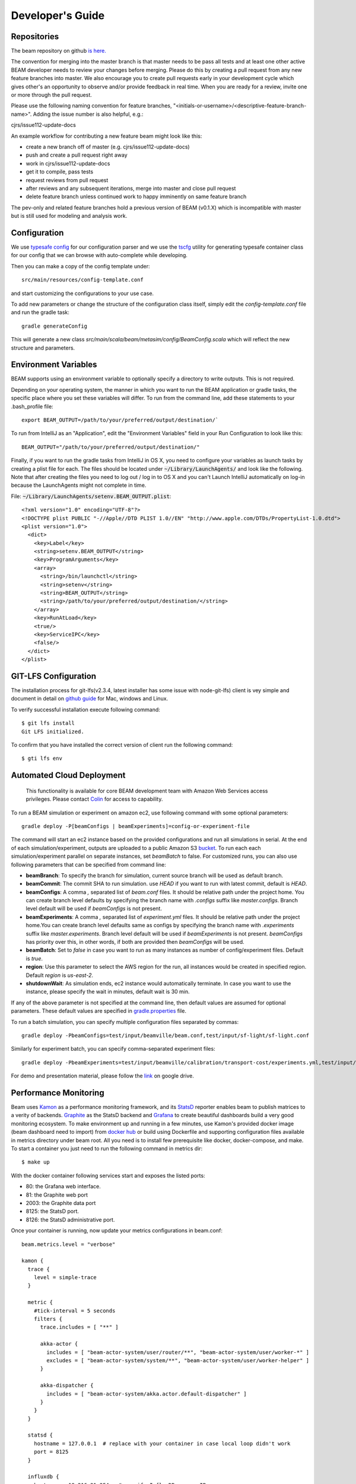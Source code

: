 
.. _developers-guide:

Developer's Guide
=================

.. IntelliJ IDEA Setup
   ^^^^^^^^^^

Repositories
^^^^^^^^^^^^^
The beam repository on github `is here. <https://github.com/LBNL-UCB-STI/beam>`_

The convention for merging into the master branch is that master needs to be pass all tests and at least one other active BEAM developer needs to review your changes before merging. Please do this by creating a pull request from any new feature branches into master. We also encourage you to create pull requests early in your development cycle which gives other's an opportunity to observe and/or provide feedback in real time. When you are ready for a review, invite one or more through the pull request. 

Please use the following naming convention for feature branches, "<initials-or-username>/<descriptive-feature-branch-name>". Adding the issue number is also helpful, e.g.:

cjrs/issue112-update-docs

An example workflow for contributing a new feature beam might look like this:

+ create a new branch off of master (e.g. cjrs/issue112-update-docs)
+ push and create a pull request right away
+ work in cjrs/issue112-update-docs
+ get it to compile, pass tests
+ request reviews from pull request
+ after reviews and any subsequent iterations, merge into master and close pull request
+ delete feature branch unless continued work to happy imminently on same feature branch

The pev-only and related feature branches hold a previous version of BEAM (v0.1.X) which is incompatible with master but is still used for modeling and analysis work.

Configuration
^^^^^^^^^^^^^

We use `typesafe config <https://github.com/typesafehub/config>`_ for our configuration parser and we use the `tscfg <https://github.com/carueda/tscfg>`_ utility for generating typesafe container class for our config that we can browse with auto-complete while developing.

Then you can make a copy of the config template under::

  src/main/resources/config-template.conf

and start customizing the configurations to your use case.

To add new parameters or change the structure of the configuration class itself, simply edit the `config-template.conf` file and run the gradle task::

  gradle generateConfig

This will generate a new class `src/main/scala/beam/metasim/config/BeamConfig.scala` which will reflect the new structure and parameters.

Environment Variables
^^^^^^^^^^^^^^^^^^^^^

BEAM supports using an environment variable to optionally specify a directory to write outputs. This is not required.

Depending on your operating system, the manner in which you want to run the BEAM application or gradle tasks, the specific place where you set these variables will differ. To run from the command line, add these statements to your .bash_profile file::

  export BEAM_OUTPUT=/path/to/your/preferred/output/destination/`

To run from IntelliJ as an "Application", edit the "Environment Variables" field in your Run Configuration to look like this::

  BEAM_OUTPUT="/path/to/your/preferred/output/destination/"

Finally, if you want to run the gradle tasks from IntelliJ in OS X, you need to configure your variables as launch tasks by creating a plist file for each. The files should be located under :code:`~/Library/LaunchAgents/` and look like the following. Note that after creating the files you need to log out / log in to OS X and you can't Launch IntelliJ automatically on log-in because the LaunchAgents might not complete in time.

File: :code:`~/Library/LaunchAgents/setenv.BEAM_OUTPUT.plist`::

    <?xml version="1.0" encoding="UTF-8"?>
    <!DOCTYPE plist PUBLIC "-//Apple//DTD PLIST 1.0//EN" "http://www.apple.com/DTDs/PropertyList-1.0.dtd">
    <plist version="1.0">
      <dict>
        <key>Label</key>
        <string>setenv.BEAM_OUTPUT</string>
        <key>ProgramArguments</key>
        <array>
          <string>/bin/launchctl</string>
          <string>setenv</string>
          <string>BEAM_OUTPUT</string>
          <string>/path/to/your/preferred/output/destination/</string>
        </array>
        <key>RunAtLoad</key>
        <true/>
        <key>ServiceIPC</key>
        <false/>
      </dict>
    </plist>


GIT-LFS Configuration
^^^^^^^^^^^^^^^^^^^^^

The installation process for git-lfs(v2.3.4, latest installer has some issue with node-git-lfs) client is vey simple and document in detail on `github guide`_ for Mac, windows and Linux.

.. _github guide: https://help.github.com/articles/installing-git-large-file-storage/

To verify successful installation execute following command::

    $ git lfs install
    Git LFS initialized.

To confirm that you have installed the correct version of client run the following command::

   $ gti lfs env

Automated Cloud Deployment
^^^^^^^^^^^^^^^^^^^^^^^^^^

..

    This functionality is available for core BEAM development team with Amazon Web Services access privileges. Please contact Colin_ for access to capability.

To run a BEAM simulation or experiment on amazon ec2, use following command with some optional parameters::

  gradle deploy -P[beamConfigs | beamExperiments]=config-or-experiment-file

The command will start an ec2 instance based on the provided configurations and run all simulations in serial. At the end of each simulation/experiment, outputs are uploaded to a public Amazon S3 bucket_. To run each each simulation/experiment parallel on separate instances, set `beamBatch` to false. For customized runs, you can also use following parameters that can be specified from command line:

* **beamBranch**: To specify the branch for simulation, current source branch will be used as default branch.
* **beamCommit**: The commit SHA to run simulation. use `HEAD` if you want to run with latest commit, default is `HEAD`.
* **beamConfigs**: A comma `,` separated list of `beam.conf` files. It should be relative path under the project home. You can create branch level defaults by specifying the branch name with `.configs` suffix like `master.configs`. Branch level default will be used if `beamConfigs` is not present.
* **beamExperiments**: A comma `,` separated list of `experiment.yml` files. It should be relative path under the project home.You can create branch level defaults same as configs by specifying the branch name with `.experiments` suffix like `master.experiments`. Branch level default will be used if `beamExperiments` is not present. `beamConfigs` has priority over this, in other words, if both are provided then `beamConfigs` will be used.
* **beamBatch**: Set to `false` in case you want to run as many instances as number of config/experiment files. Default is `true`.
* **region**: Use this parameter to select the AWS region for the run, all instances would be created in specified region. Default `region` is `us-east-2`.
* **shutdownWait**: As simulation ends, ec2 instance would automatically terminate. In case you want to use the instance, please specify the wait in minutes, default wait is 30 min.

If any of the above parameter is not specified at the command line, then default values are assumed for optional parameters. These default values are specified in gradle.properties_ file.

To run a batch simulation, you can specify multiple configuration files separated by commas::

  gradle deploy -PbeamConfigs=test/input/beamville/beam.conf,test/input/sf-light/sf-light.conf

Similarly for experiment batch, you can specify comma-separated experiment files::

  gradle deploy -PbeamExperiments=test/input/beamville/calibration/transport-cost/experiments.yml,test/input/sf-light/calibration/transport-cost/experiments.yml

For demo and presentation material, please follow the link_ on google drive.

.. _Colin: mailto:colin.sheppard@lbl.gov
.. _bucket: https://s3.us-east-2.amazonaws.com/beam-outputs/
.. _gradle.properties: https://github.com/LBNL-UCB-STI/beam/blob/master/gradle.properties
.. _link: https://goo.gl/Db37yM

Performance Monitoring
^^^^^^^^^^^^^^^^^^^^^^

Beam uses `Kamon`_ as a performance monitoring framework, and its `StatsD`_ reporter enables beam to publish matrices to a verity of backends. `Graphite`_ as the StatsD backend and `Grafana`_ to create beautiful dashboards build a very good monitoring ecosystem. To make environment up and running in a few minutes, use Kamon's provided docker image (beam dashboard need to import) from `docker hub`_ or build using Dockerfile and supporting configuration files available in metrics directory under beam root. All you need is to install few prerequisite like docker, docker-compose, and make. To start a container you just need to run the following command in metrics dir::

   $ make up

.. _Kamon: http://kamon.io
.. _StatsD: http://kamon.io/documentation/0.6.x/kamon-statsd/overview/
.. _Graphite: http://graphite.wikidot.com/
.. _Grafana: http://grafana.org/
.. _docker hub: https://hub.docker.com/u/kamon/


With the docker container following services start and exposes the listed ports:

* 80: the Grafana web interface.
* 81: the Graphite web port
* 2003: the Graphite data port
* 8125: the StatsD port.
* 8126: the StatsD administrative port.

Once your container is running, now update your metrics configurations in beam.conf::

  beam.metrics.level = "verbose"

  kamon {
    trace {
      level = simple-trace
    }

    metric {
      #tick-interval = 5 seconds
      filters {
        trace.includes = [ "**" ]

        akka-actor {
          includes = [ "beam-actor-system/user/router/**", "beam-actor-system/user/worker-*" ]
          excludes = [ "beam-actor-system/system/**", "beam-actor-system/user/worker-helper" ]
        }

        akka-dispatcher {
          includes = [ "beam-actor-system/akka.actor.default-dispatcher" ]
        }
      }
    }

    statsd {
      hostname = 127.0.0.1  # replace with your container in case local loop didn't work
      port = 8125
    }

    influxdb {
      hostname = 18.216.21.254   # specify InfluxDB server IP
      port = 8089
      protocol = "udp"
    }

    modules {
      #kamon-log-reporter.auto-start = yes
      #kamon-statsd.auto-start = yes
      #kamon-influxdb.auto-start = yes
    }
  }

Make sure to update the **host** and **port** for StatsD server in the abode config. Docker with VirtualBox on macOS/Windows: use docker-machine ip instead of localhost. To find the docker container IP address, first you need to list the containers to get container id using::

   $ docker ps

Then use the container id to find IP address of your container. Run the following command by providing container id in following command by replacing YOUR_CONTAINER_ID::

   $ docker inspect YOUR_CONTAINER_ID

Now at the bottom, under NetworkSettings, locate IP Address of your docker container and update statsd host.

Other then IP address you also need to confirm few thing in your environment like.

   -  beam.metrics.level would not be pointing to the value `off`.
   -  kamon-statsd.auto-start = yes, under kamon.modules.
   -  build.gradle(Gradle build script) has kamon-statsd and kamon-log-reporter available as dependencies, based on your kamon.modules settings.

Now your docker container is up and required components are configured, all you need to start beam simulation. As simulation starts, kamon would load its modules and start publishing metrics to the StatsD server (running inside the docker container).

In your browser open http://localhost:80 (or with IP you located in previous steps). Login with the default username (admin) and password (admin), open existing beam dashboard (or create a new one).

If you get the docker image from docker hub, you need to import the beam dashboard from metrics/grafana/dashboards directory.

   - To import a dashboard open dashboard search and then hit the import button.
   - From here you can upload a dashboard json file, as upload complete the import process will let you change the name of the dashboard, pick graphite as data source.
   - A new dashboard will appear in dashboard list.

Open beam dashboard (or what ever the name you specified while importing) and start monitoring different beam module level matrices in a nice graphical interface.

To view the container log::

   $ make tail

To stop the container::

   $ make down


Cloud visualization services become more popular nowadays and save lost of effort and energy to prepare an environment. In future we are planing to use `Datadog`_ (a cloud base monitoring and analytic platform) with beam. `Kamon Datadog integration`_ is the easiest way to have something (nearly) production ready.
.. _Datadog: https://www.datadoghq.com/
.. _Kamon Datadog integration: http://kamon.io/documentation/kamon-datadog/0.6.6/overview/

